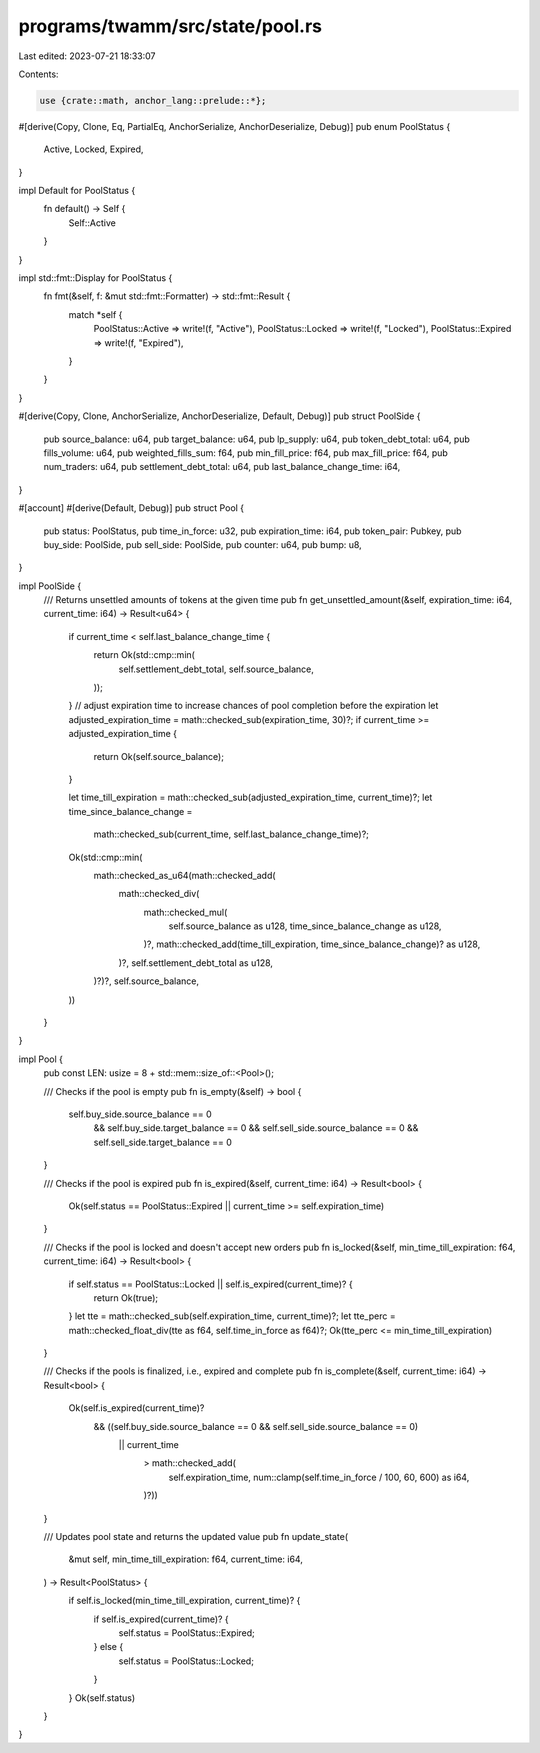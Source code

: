 programs/twamm/src/state/pool.rs
================================

Last edited: 2023-07-21 18:33:07

Contents:

.. code-block:: rs

    use {crate::math, anchor_lang::prelude::*};

#[derive(Copy, Clone, Eq, PartialEq, AnchorSerialize, AnchorDeserialize, Debug)]
pub enum PoolStatus {
    Active,
    Locked,
    Expired,
}

impl Default for PoolStatus {
    fn default() -> Self {
        Self::Active
    }
}

impl std::fmt::Display for PoolStatus {
    fn fmt(&self, f: &mut std::fmt::Formatter) -> std::fmt::Result {
        match *self {
            PoolStatus::Active => write!(f, "Active"),
            PoolStatus::Locked => write!(f, "Locked"),
            PoolStatus::Expired => write!(f, "Expired"),
        }
    }
}

#[derive(Copy, Clone, AnchorSerialize, AnchorDeserialize, Default, Debug)]
pub struct PoolSide {
    pub source_balance: u64,
    pub target_balance: u64,
    pub lp_supply: u64,
    pub token_debt_total: u64,
    pub fills_volume: u64,
    pub weighted_fills_sum: f64,
    pub min_fill_price: f64,
    pub max_fill_price: f64,
    pub num_traders: u64,
    pub settlement_debt_total: u64,
    pub last_balance_change_time: i64,
}

#[account]
#[derive(Default, Debug)]
pub struct Pool {
    pub status: PoolStatus,
    pub time_in_force: u32,
    pub expiration_time: i64,
    pub token_pair: Pubkey,
    pub buy_side: PoolSide,
    pub sell_side: PoolSide,
    pub counter: u64,
    pub bump: u8,
}

impl PoolSide {
    /// Returns unsettled amounts of tokens at the given time
    pub fn get_unsettled_amount(&self, expiration_time: i64, current_time: i64) -> Result<u64> {
        if current_time < self.last_balance_change_time {
            return Ok(std::cmp::min(
                self.settlement_debt_total,
                self.source_balance,
            ));
        }
        // adjust expiration time to increase chances of pool completion before the expiration
        let adjusted_expiration_time = math::checked_sub(expiration_time, 30)?;
        if current_time >= adjusted_expiration_time {
            return Ok(self.source_balance);
        }

        let time_till_expiration = math::checked_sub(adjusted_expiration_time, current_time)?;
        let time_since_balance_change =
            math::checked_sub(current_time, self.last_balance_change_time)?;

        Ok(std::cmp::min(
            math::checked_as_u64(math::checked_add(
                math::checked_div(
                    math::checked_mul(
                        self.source_balance as u128,
                        time_since_balance_change as u128,
                    )?,
                    math::checked_add(time_till_expiration, time_since_balance_change)? as u128,
                )?,
                self.settlement_debt_total as u128,
            )?)?,
            self.source_balance,
        ))
    }
}

impl Pool {
    pub const LEN: usize = 8 + std::mem::size_of::<Pool>();

    /// Checks if the pool is empty
    pub fn is_empty(&self) -> bool {
        self.buy_side.source_balance == 0
            && self.buy_side.target_balance == 0
            && self.sell_side.source_balance == 0
            && self.sell_side.target_balance == 0
    }

    /// Checks if the pool is expired
    pub fn is_expired(&self, current_time: i64) -> Result<bool> {
        Ok(self.status == PoolStatus::Expired || current_time >= self.expiration_time)
    }

    /// Checks if the pool is locked and doesn't accept new orders
    pub fn is_locked(&self, min_time_till_expiration: f64, current_time: i64) -> Result<bool> {
        if self.status == PoolStatus::Locked || self.is_expired(current_time)? {
            return Ok(true);
        }
        let tte = math::checked_sub(self.expiration_time, current_time)?;
        let tte_perc = math::checked_float_div(tte as f64, self.time_in_force as f64)?;
        Ok(tte_perc <= min_time_till_expiration)
    }

    /// Checks if the pools is finalized, i.e., expired and complete
    pub fn is_complete(&self, current_time: i64) -> Result<bool> {
        Ok(self.is_expired(current_time)?
            && ((self.buy_side.source_balance == 0 && self.sell_side.source_balance == 0)
                || current_time
                    > math::checked_add(
                        self.expiration_time,
                        num::clamp(self.time_in_force / 100, 60, 600) as i64,
                    )?))
    }

    /// Updates pool state and returns the updated value
    pub fn update_state(
        &mut self,
        min_time_till_expiration: f64,
        current_time: i64,
    ) -> Result<PoolStatus> {
        if self.is_locked(min_time_till_expiration, current_time)? {
            if self.is_expired(current_time)? {
                self.status = PoolStatus::Expired;
            } else {
                self.status = PoolStatus::Locked;
            }
        }
        Ok(self.status)
    }
}


